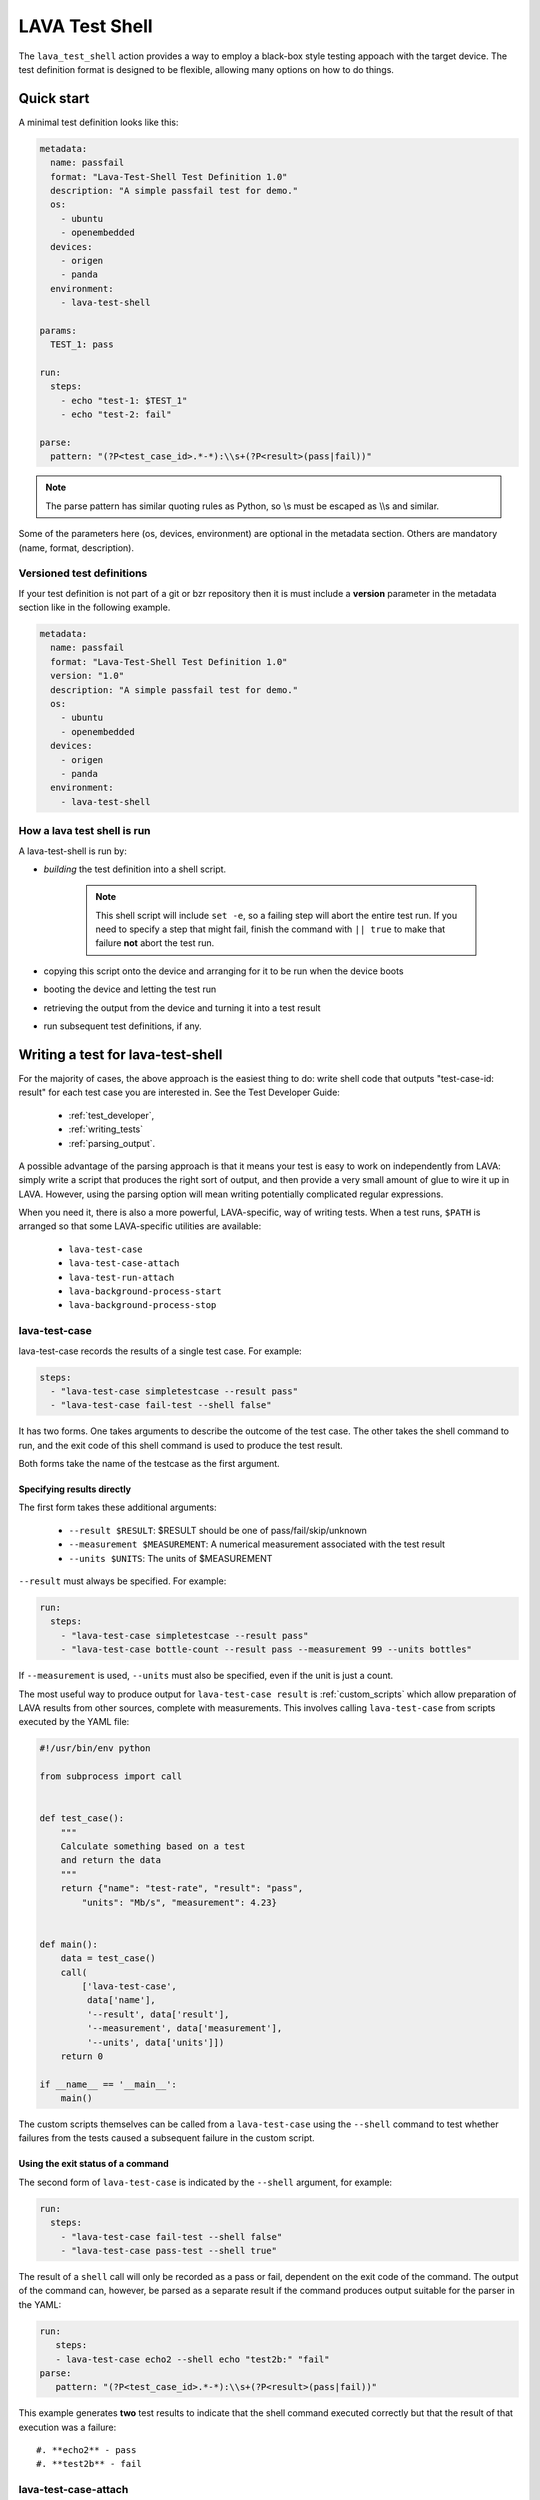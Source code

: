 .. _lava_test_shell:

LAVA Test Shell
***************

The ``lava_test_shell`` action provides a way to employ a black-box
style testing appoach with the target device. The test definition
format is designed to be flexible, allowing many options on how to do
things.

Quick start
===========

A minimal test definition looks like this:

.. code-block:: yaml

  metadata:
    name: passfail
    format: "Lava-Test-Shell Test Definition 1.0"
    description: "A simple passfail test for demo."
    os:
      - ubuntu
      - openembedded
    devices:
      - origen
      - panda
    environment:
      - lava-test-shell

  params:
    TEST_1: pass

  run:
    steps:
      - echo "test-1: $TEST_1"
      - echo "test-2: fail"

  parse:
    pattern: "(?P<test_case_id>.*-*):\\s+(?P<result>(pass|fail))"

.. note::  The parse pattern has similar quoting rules as Python, so
          \\s must be escaped as \\\\s and similar.

Some of the parameters here (os, devices, environment) are optional in
the metadata section. Others are mandatory (name, format, description).

.. _versioned_test_definitions:

Versioned test definitions
--------------------------

If your test definition is not part of a git or bzr repository then it
is must include a **version** parameter in the metadata section like
in the following example.

.. code-block:: yaml

  metadata:
    name: passfail
    format: "Lava-Test-Shell Test Definition 1.0"
    version: "1.0"
    description: "A simple passfail test for demo."
    os:
      - ubuntu
      - openembedded
    devices:
      - origen
      - panda
    environment:
      - lava-test-shell

.. _lava_test_shell_setx:

How a lava test shell is run
----------------------------

A lava-test-shell is run by:

* *building* the test definition into a shell script.

   .. note:: This shell script will include ``set -e``, so a failing
          step will abort the entire test run. If you need to specify
          a step that might fail, finish the command with ``|| true``
	  to make that failure **not** abort the test run.

* copying this script onto the device and arranging for it to be run
  when the device boots
* booting the device and letting the test run
* retrieving the output from the device and turning it into a test
  result
* run subsequent test definitions, if any.

Writing a test for lava-test-shell
==================================

For the majority of cases, the above approach is the easiest thing to
do: write shell code that outputs "test-case-id: result" for each test
case you are interested in. See the Test Developer Guide:

 * :ref:`test_developer`,
 * :ref:`writing_tests`
 * :ref:`parsing_output`.

A possible advantage of the parsing approach is that it means your
test is easy to work on independently from LAVA: simply write a script
that produces the right sort of output, and then provide a very small
amount of glue to wire it up in LAVA. However, using the parsing
option will mean writing potentially complicated regular expressions.

When you need it, there is also a more powerful, LAVA-specific, way of
writing tests. When a test runs, ``$PATH`` is arranged so that some
LAVA-specific utilities are available:

 * ``lava-test-case``
 * ``lava-test-case-attach``
 * ``lava-test-run-attach``
 * ``lava-background-process-start``
 * ``lava-background-process-stop``

lava-test-case
--------------

lava-test-case records the results of a single test case. For example:

.. code-block:: yaml

  steps:
    - "lava-test-case simpletestcase --result pass"
    - "lava-test-case fail-test --shell false"

It has two forms. One takes arguments to describe the outcome of the
test case. The other takes the shell command to run, and the exit code
of this shell command is used to produce the test result.

Both forms take the name of the testcase as the first argument.

Specifying results directly
^^^^^^^^^^^^^^^^^^^^^^^^^^^

The first form takes these additional arguments:

 * ``--result $RESULT``: $RESULT should be one of pass/fail/skip/unknown
 * ``--measurement $MEASUREMENT``: A numerical measurement associated with the test result
 * ``--units $UNITS``: The units of $MEASUREMENT

``--result`` must always be specified.  For example:

.. code-block:: yaml

  run:
    steps:
      - "lava-test-case simpletestcase --result pass"
      - "lava-test-case bottle-count --result pass --measurement 99 --units bottles"

If ``--measurement`` is used, ``--units`` must also be specified, even
if the unit is just a count.

The most useful way to produce output for ``lava-test-case result`` is
:ref:`custom_scripts` which allow preparation of LAVA results from other
sources, complete with measurements. This involves calling ``lava-test-case``
from scripts executed by the YAML file:

.. code-block:: python

 #!/usr/bin/env python

 from subprocess import call


 def test_case():
     """
     Calculate something based on a test
     and return the data
     """
     return {"name": "test-rate", "result": "pass",
         "units": "Mb/s", "measurement": 4.23}


 def main():
     data = test_case()
     call(
         ['lava-test-case',
          data['name'],
          '--result', data['result'],
          '--measurement', data['measurement'],
          '--units', data['units']])
     return 0

 if __name__ == '__main__':
     main()

The custom scripts themselves can be called from a ``lava-test-case``
using the ``--shell`` command to test whether failures from the tests
caused a subsequent failure in the custom script.

Using the exit status of a command
^^^^^^^^^^^^^^^^^^^^^^^^^^^^^^^^^^

The second form of ``lava-test-case`` is indicated by the ``--shell``
argument, for example:

.. code-block:: yaml

  run:
    steps:
      - "lava-test-case fail-test --shell false"
      - "lava-test-case pass-test --shell true"

The result of a ``shell`` call will only be recorded as a pass or fail,
dependent on the exit code of the command. The output of the command
can, however, be parsed as a separate result if the command produces
output suitable for the parser in the YAML:

.. code-block:: yaml

 run:
    steps:
    - lava-test-case echo2 --shell echo "test2b:" "fail"
 parse:
    pattern: "(?P<test_case_id>.*-*):\\s+(?P<result>(pass|fail))"

This example generates **two** test results to indicate that the
shell command executed correctly but that the result of that
execution was a failure::

#. **echo2** - pass
#. **test2b** - fail

lava-test-case-attach
---------------------

.. caution:: ``lava-test-case-attach`` is retained in the pipeline
   dispatcher (V2) but the effect of the script needs consideration by
   the test writer. See :ref:`test_attach`.

This attaches a file to a test result with a particular ID, for
example:

.. code-block:: yaml

  steps:
    - "echo content > file.txt"
    - "lava-test-case test-attach --result pass"
    - "lava-test-case-attach test-attach file.txt text/plain"

The arguments are:

 1. The test case id
 2. The file to attach
 3. (optional) The MIME type of the file (if no MIME type is passed, a
    guess is made based on the filename)

lava-test-run-attach
--------------------

.. caution:: ``lava-test-run-attach`` is retained in the pipeline
   dispatcher (V2) but the effect of the script needs consideration by
   the test writer. See :ref:`test_attach`.

This attaches a file to the overall test run that lava-test-shell is
currently executing, for example:

.. code-block:: yaml

  steps:
    - "echo content > file.txt"
    - "lava-test-run-attach file.txt text/plain"

The arguments are:

 1. The file to attach
 2. (optional) The MIME type of the file (if no MIME type is passed, a
    guess is made based on the filename)

lava-background-process-start
-----------------------------

This starts a process in the background, for example:

.. code-block:: yaml

  steps:
    - lava-background-process-start MEM --cmd "free -m | grep Mem | awk '{print $3}' >> /tmp/memusage"
    - lava-background-process-start CPU --cmd "grep 'cpu ' /proc/stat"
    - uname -a
    - lava-background-process-stop CPU
    - lava-background-process-stop MEM --attach /tmp/memusage text/plain --attach /proc/meminfo application/octet-stream

The arguments are:

 1. The name that is used to identify the process later in
    lava-background-process-stop
 2. The command line for the process to be run in the background

See :ref:`test_attach`.

lava-background-process-stop
-----------------------------

This stops a process previously started in the background using
:ref:`lava-background-process-start`. The user can attach files to the
test run if there is a need.

For example:

.. code-block:: yaml

  steps:
    - lava-background-process-start MEM --cmd "free -m | grep Mem | awk '{print $3}' >> /tmp/memusage"
    - lava-background-process-start CPU --cmd "grep 'cpu ' /proc/stat"
    - uname -a
    - lava-background-process-stop CPU
    - lava-background-process-stop MEM --attach /tmp/memusage text/plain --attach /proc/meminfo application/octet-stream

The arguments are:

 1. The name that was specified in lava-background-process-start
 2. (optional) An indication that you want to attach file(s) to the
    test run with specified mime type. See :ref:`test_attach`.

.. _test_attach:

Handling test attachments
=========================

The V1 dispatcher support for test attachments depends on the
deprecated bundle and `bundle stream` support. The scripts available
in lava-test shell do not actually attach the requested files, just
copy the files to a hard-coded directory where the bundle processing
code expects to find data to put into the bundle. This relies on the
device being booted into an environment with a working network
connection - what was called the master image.

In the V2 pipeline dispatcher, master images and bundles have been
removed. This puts the handling of attachments into the control of the
test writer. An equivalent method would be to simply add another
deploy and boot action to get the test device into an environment
where the network connection is known to work, however the eventual
location of the file needs to be managed by the test writer. An
alternative method for text based data is simply to output the
contents into the log file.

.. _handling_dependencies:

Handling Dependencies (Debian)
==============================

If your test requires some packages to be installed before its run it can
express that in the ``install`` section with:

.. code-block:: yaml

  install:
      deps:
          - linux-libc-dev
          - build-essential

.. _adding_repositories:

Adding Git/BZR Repositories
===========================

If your test needs code from a shared repository, the action can clone this
data on your behalf with:

.. code-block:: yaml

  install:
      bzr-repos:
          - lp:lava-test
      git-repos:
          - git://git.linaro.org/people/davelong/lt_ti_lava.git

  run:
      steps:
          - cd lt_ti_lava
          - echo "now in the git cloned directory"

git-repos
---------

There are several options for customising git repository handling in
the git-repos action, for example:

.. code-block:: yaml

  install:
      git-repos:
          - url: https://git.linaro.org/lava/lava-dispatcher.git
            skip_by_default: False
          - url: https://git.linaro.org/lava/lava-dispatcher.git
            destination:  lava-d-r
            branch:       release
          - url: https://git.linaro.org/lava/lava-dispatcher.git
            destination:  lava-d-s
            branch:       staging

* `url` is the git repository URL.
* `skip_by_default` (optional) accepts a True or False. Repositories
  can be skipped by default in the test definition YAML and enabled
  for particular jobs directly in the job submission YAML, and vice
  versa.
* `destination` (optional) is the directory in which the git
  repository given in `url` should be cloned, to override normal git
  behaviour.
* `branch` (optional) is the branch within the git repository given in
  `url` that should be checked out after cloning.

All the above parameters within the `git-repos` section could be
controlled from the YAML job file. See the following JSON job
definition and YAML test definition to get an understanding of how it
works.

FIXME! JSON

.. * JSON job definition - https://git.linaro.org/people/senthil.kumaran/job-definitions.git/blob/HEAD:/kvm-git-params-custom.json

* YAML test definition - https://git.linaro.org/people/senthil.kumaran/test-definitions.git/blob/HEAD:/debian/git-params-controlled.yaml

.. TODO: parameter support.

Install Steps
=============

Before the test shell code is executed, it will optionally do some install
work if needed. For example if you needed to build some code from a git repo
you could do:

.. code-block:: yaml

  install:
      git-repos:
          - git://git.linaro.org/people/davelong/lt_ti_lava.git

      steps:
          - cd lt_ti_lava
          - make

.. note:: The repo steps are done in the dispatcher itself. The install steps
          are run directly on the target.

Advanced Parsing
================

You may need to incorporate an existing test that doesn't output results in
in the required ``pass``/``fail``/``skip``/``unknown`` format required by
LAVA. The parse section has a fixup mechanism that can help:

.. code-block:: yaml

  parse:
      pattern: "(?P<test_case_id>.*-*)\\s+:\\s+(?P<result>(PASS|FAIL))"
      fixupdict:
          PASS: pass
          FAIL: fail

.. note:: Pattern can be double-quoted or single quoted. If it's double-quoted,
          special characters need to be escaped. Otherwise, no escaping is
          necessary.

Single quote example:

.. code-block:: yaml

  parse:
      pattern: '(?P<test_case_id>.*-*)\s+:\s+(?P<result>(PASS|FAIL))'
      fixupdict:
          PASS: pass
          FAIL: fail

Adding dependent test cases
===========================

If your test depends on other tests to be executed before you run the
current test, the following definition will help:

.. code-block:: yaml

  test-case-deps:
    - git-repo: git://git.linaro.org/qa/test-definitions.git
      testdef: common/passfail.yaml
    - bzr-repo: lp:~stylesen/lava-dispatcher/sampletestdefs-bzr
      testdef: testdef.yaml
    - url: https://people.linaro.org/~senthil.kumaran/deps_sample.yaml

The test cases specified within the 'test-case-deps' section will be
fetched from the given repositories/URLs and then executed in the same
specified order. The valid possible repository or URL source keys that
may be specified inside the 'test-case-deps' section are::

 1. git-repo
 2. bzr-repo
 3. tar-repo
 4. url

.. note:: For keys such as git-repo, bzr-repo and tar-repo testdef,
          the test definition name within the repo may be specfied
          using the *testdef* parameter. Otherwise, the default name
          of *lavatest.yaml* will be used.

FIXME! This is magic and should be removed with V1

.. _circular_dependencies:

Circular dependencies
=====================

.. caution:: lava-test-shell does **not** take care of circular
             dependencies within test definitions.

As an example, if ``testA.yaml`` lists a dependency on ``testB.yaml``
in its ``test-case-deps`` section then that will cause ``testB.yaml``
to be loaded and run first. However, if ``testB.yaml`` **also** points
to ``testA.yaml`` in its ``test-case-deps`` section, that will cause
``testA.yaml`` to be loaded and run. This is an obvious **circular
dependency**; real loops may be much more subtle, running through
multiple test definitions in a complex setup with many defined
dependencies. Be careful to avoid this! The log for a case like this
would show many attempts at ``loading test definition...`` until the
job is failed due to timeout.

